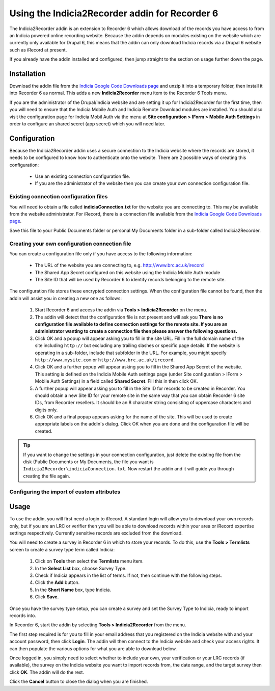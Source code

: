 Using the Indicia2Recorder addin for Recorder 6
===============================================

The Indicia2Recorder addin is an extension to Recorder 6 which allows download of the
records you have access to from an Indicia powered online recording website. Because the 
addin depends on modules existing on the website which are currently only available for
Drupal 6, this means that the addin can only download Indicia records via a Drupal 6 
website such as iRecord at present.

If you already have the addin installed and configured, then jump straight to the section
on usage further down the page.

Installation
------------

Download the addin file from the `Indicia Google Code Downloads page
<http://code.google.com/p/indicia/downloads/list>`_ and unzip it into a temporary folder,
then install it into Recorder 6 as normal. This adds a new **Indicia2Recorder** menu item
to the Recorder 6 Tools menu.

If you are the administrator of the Drupal/Indicia website and are setting it up for 
Indicia2Recorder for the first time, then you will need to ensure that the Indicia Mobile
Auth and Indicia Remote Download modules are installed. You should also visit the 
configuration page for Indicia Mobil Auth via the menu at **Site configuration > IForm >
Mobile Auth Settings** in order to configure an shared secret (app secret) which you will
need later.

Configuration
-------------

Because the Indicia2Recorder addin uses a secure connection to the Indicia website where 
the records are stored, it needs to be configured to know how to authenticate onto the 
website. There are 2 possible ways of creating this configuration:

  * Use an existing connection configuration file.
  * If you are the administrator of the website then you can create your own connection
    configuration file.
    
Existing connection configuration files
^^^^^^^^^^^^^^^^^^^^^^^^^^^^^^^^^^^^^^^

You will need to obtain a file called **indiciaConnection.txt** for the website you are
connecting to. This may be available from the website administrator. For iRecord, there is
a connection file available from the `Indicia Google Code Downloads page
<http://code.google.com/p/indicia/downloads/list>`_.

Save this file to your Public Documents folder or personal My Documents folder in a 
sub-folder called Indicia2Recorder.

Creating your own configuration connection file
^^^^^^^^^^^^^^^^^^^^^^^^^^^^^^^^^^^^^^^^^^^^^^^

You can create a configuration file only if you have access to the following information:

  * The URL of the website you are connecting to, e.g. http://www.brc.ac.uk/irecord
  * The Shared App Secret configured on this website using the Indicia Mobile Auth module
  * The Site ID that will be used by Recorder 6 to identify records belonging to the 
    remote site.
    
The configuration file stores these encrypted connection settings. When the configuration 
file cannot be found, then the addin will assist you in creating a new one as follows:

  #. Start Recorder 6 and access the addin via **Tools > Indicia2Recorder** on the menu.
  #. The addin will detect that the configuration file is not present and will ask you
     **There is no configuration file available to define connection settings for the 
     remote site. If you are an administrator wanting to create a connection file then 
     please answer the following questions.**
  
  #. Click OK and a popup will appear asking you to fill in the site URL. Fill in the full
     domain name of the site including ``http://`` but excluding any trailing slashes or
     specific page details. If the website is operating in a sub-folder, include that 
     subfolder in the URL. For example, you might specify ``http://www.mysite.com`` or
     ``http://www.brc.ac.uk/irecord``.
     
  #. Click OK and a further popup will appear asking you to fill in the Shared App Secret
     of the website. This setting is defined on the Indicia Mobile Auth settings page
     (under Site configuration > IForm > Mobile Auth Settings) in a field called **Shared
     Secret**. Fill this in then click OK.
     
  #. A further popup will appear asking you to fill in the Site ID for records to be 
     created in Recorder. You should obtain a new Site ID for your remote site in the same
     way that you can obtain Recorder 6 site IDs, from Recorder resellers. It should be
     an 8 character string consisting of uppercase characters and digits only.
     
  #. Click OK and a final popup appears asking for the name of the site. This will be
     used to create appropriate labels on the addin's dialog. Click OK when you are done
     and the configuration file will be created.
     
.. tip::

  If you want to change the settings in your connection configuration, just delete the 
  existing file from the disk (Public Documents or My Documents, the file you want is 
  ``Indicia2Recorder\indiciaConnection.txt``. Now restart the addin and it will guide you
  through creating the file again.
  
Configuring the import of custom attributes
^^^^^^^^^^^^^^^^^^^^^^^^^^^^^^^^^^^^^^^^^^^
     
Usage
-----

To use the addin, you will first need a login to iRecord. A standard login will allow you 
to download your own records only, but if you are an LRC or verifier then you will be able
to download records within your area or iRecord expertise settings respectively. Currently
sensitive records are excluded from the download.

You will need to create a survey in Recorder 6 in which to store your records. To do this,
use the **Tools > Termlists** screen to create a survey type term called Indicia:

  #. Click on **Tools** then select the **Termlists** menu item.
  #. In the **Select List** box, choose Survey Type.
  #. Check if Indicia appears in the list of terms. If not, then continue with the 
     following steps.
  #. Click the **Add** button.
  #. In the **Short Name** box, type Indicia.
  #. Click **Save**.
  
Once you have the survey type setup, you can create a survey and set the Survey Type to
Indicia, ready to import records into.

In Recorder 6, start the addin by selecting **Tools > Indicia2Recorder** from the menu.

.. image:: ../../images/screenshots/applications/indicia2recorder.png
  :width: 600px
  :alt: The addin dialog

The first step required is for you to fill in your email address that you registered on 
the Indicia website with and your account password, then click **Login**. The addin will 
then connect to the Indicia website and check your access rights. It can then populate the
various options for what you are able to download below.

Once logged in, you simply need to select whether to include your own, your verification
or your LRC records (if available), the survey on the Indicia website you want to import
records from, the date range, and the target survey then click **OK**. The addin will do
the rest.

Click the **Cancel** button to close the dialog when you are finished.


